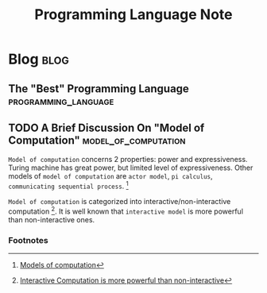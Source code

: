#+title: Programming Language Note
#+hugo_base_dir: /home/awannaphasch2016/org/projects/sideprojects/website/my-website/hugo/quickstart

* Blog :blog:
** The "Best" Programming Language :programming_language:
:PROPERTIES:
:ID:       16d34d64-f854-468c-bdee-40115e81b585
:END:

** TODO A Brief Discussion On "Model of Computation" :model_of_computation:

=Model of computation= concerns 2 properties: power and expressiveness. Turing machine has great power, but limited level of expressiveness. Other models of =model of computation= are =actor model=, =pi calculus=, =communicating sequential process=. [fn:1]

=Model of computation= is categorized into interactive/non-interactive computation [fn:2]. It is well known that =interactive model= is more powerful than non-interactive ones.

*** Footnotes
[fn:1] [[https://wiki.c2.com/?ModelsOfComputation][Models of computation]]
[fn:2] [[https://wiki.c2.com/?InteractiveComputationIsMorePowerfulThanNonInteractive][Interactive Computation is more powerful than non-interactive]]
